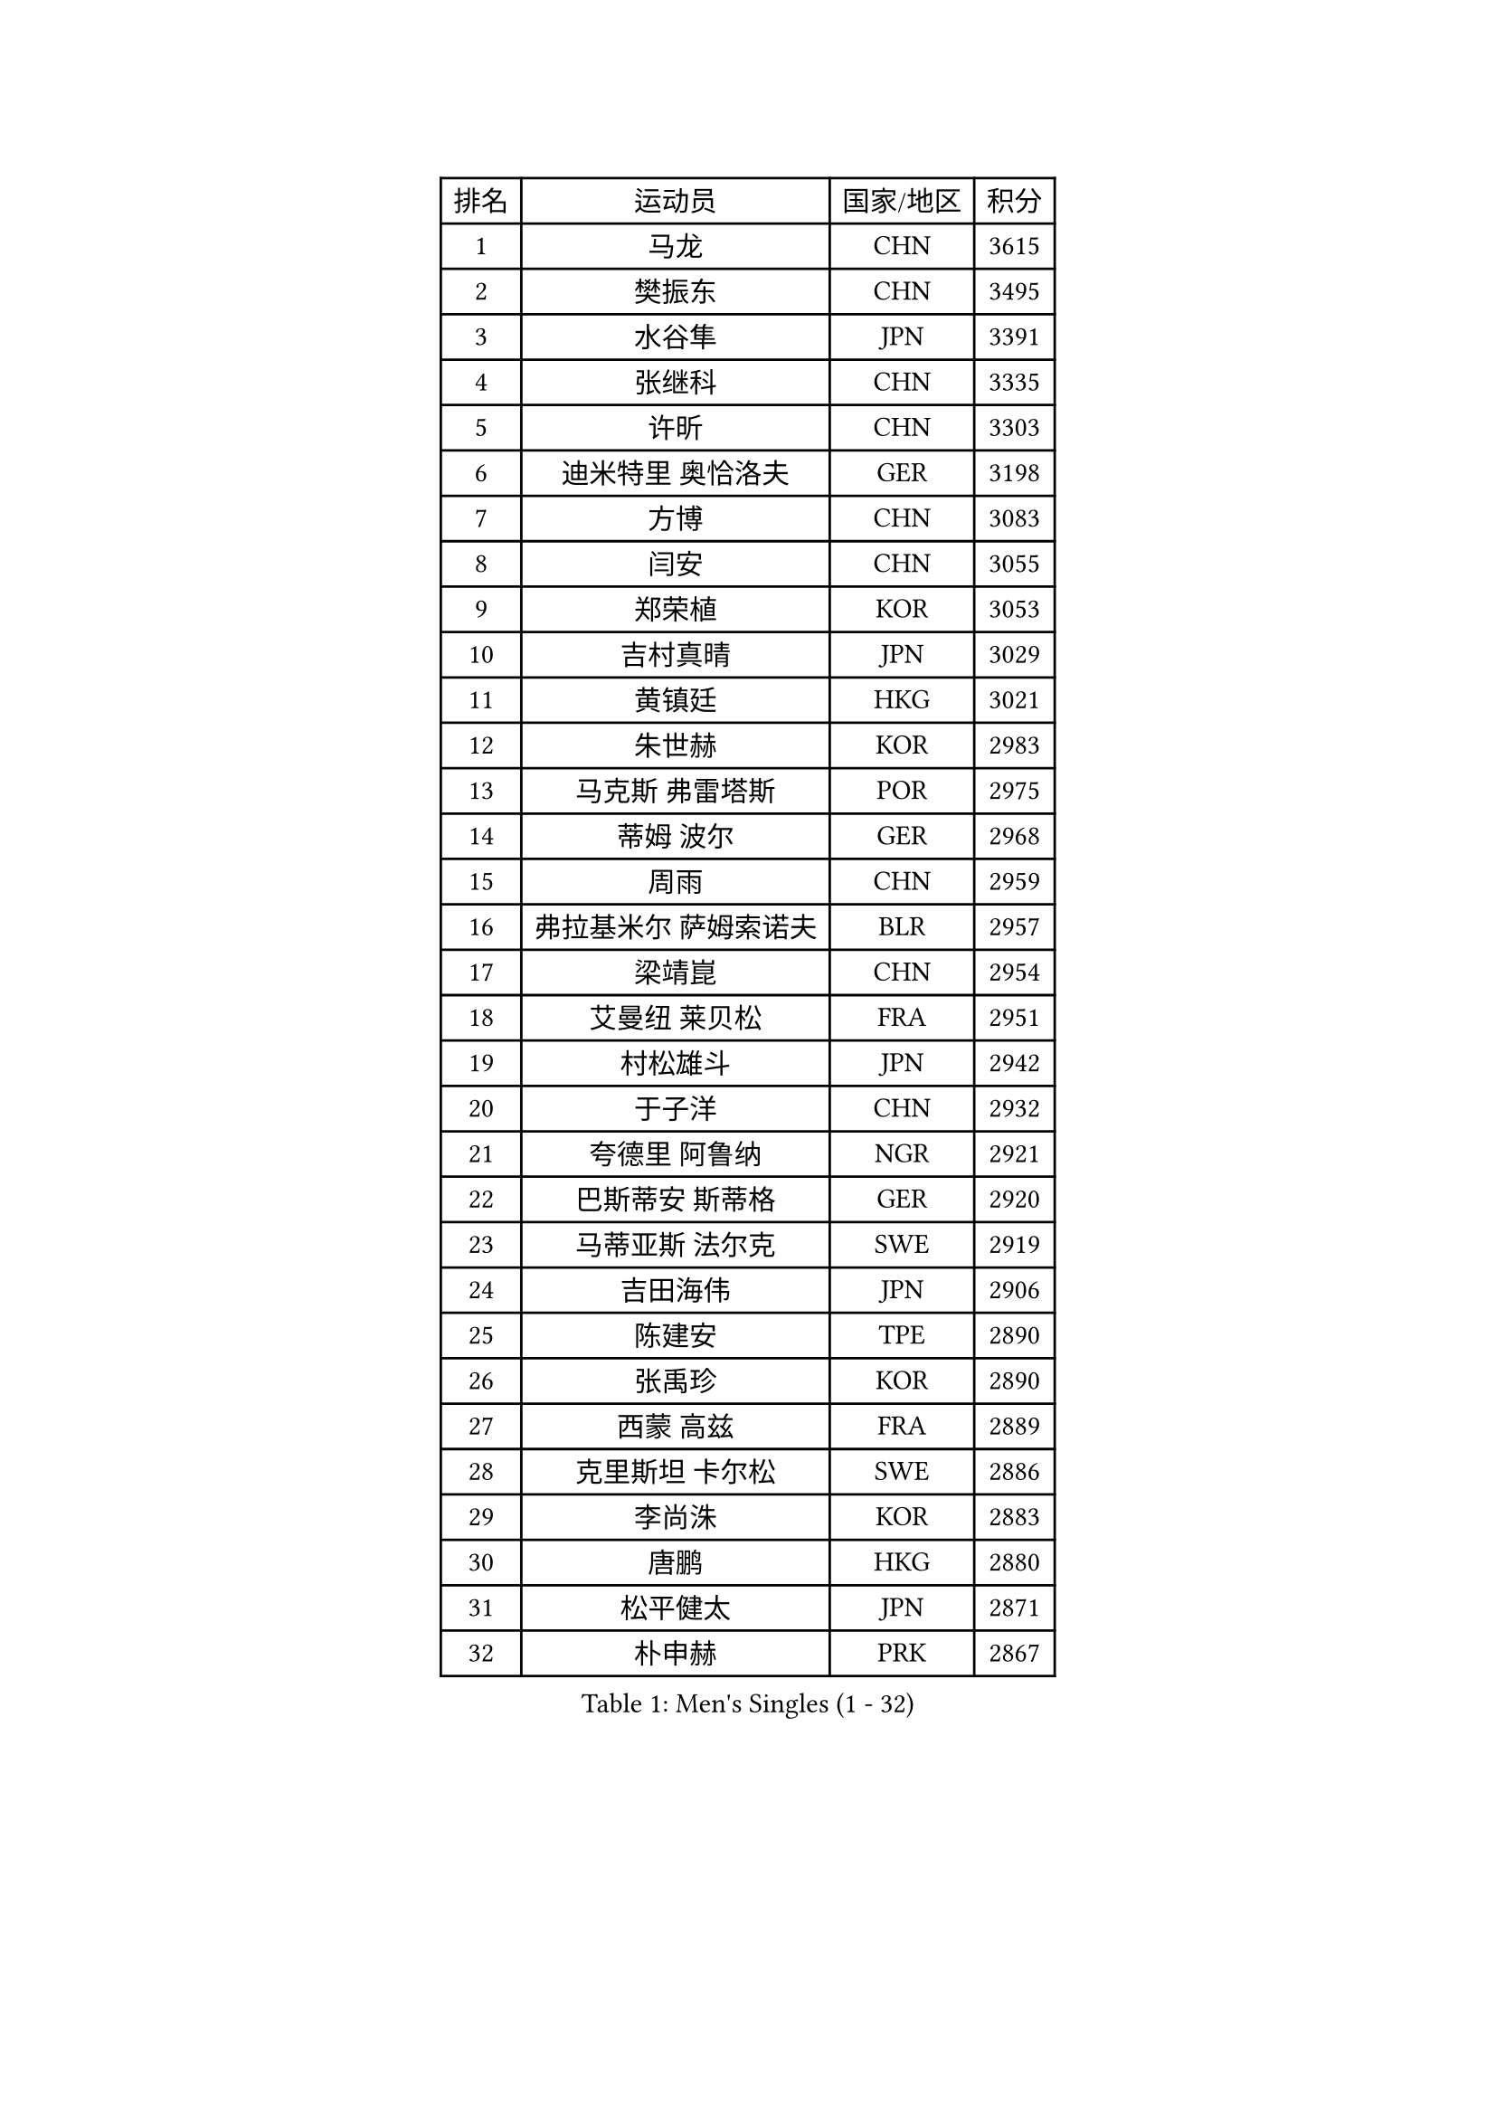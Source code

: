 
#set text(font: ("Courier New", "NSimSun"))
#figure(
  caption: "Men's Singles (1 - 32)",
    table(
      columns: 4,
      [排名], [运动员], [国家/地区], [积分],
      [1], [马龙], [CHN], [3615],
      [2], [樊振东], [CHN], [3495],
      [3], [水谷隼], [JPN], [3391],
      [4], [张继科], [CHN], [3335],
      [5], [许昕], [CHN], [3303],
      [6], [迪米特里 奥恰洛夫], [GER], [3198],
      [7], [方博], [CHN], [3083],
      [8], [闫安], [CHN], [3055],
      [9], [郑荣植], [KOR], [3053],
      [10], [吉村真晴], [JPN], [3029],
      [11], [黄镇廷], [HKG], [3021],
      [12], [朱世赫], [KOR], [2983],
      [13], [马克斯 弗雷塔斯], [POR], [2975],
      [14], [蒂姆 波尔], [GER], [2968],
      [15], [周雨], [CHN], [2959],
      [16], [弗拉基米尔 萨姆索诺夫], [BLR], [2957],
      [17], [梁靖崑], [CHN], [2954],
      [18], [艾曼纽 莱贝松], [FRA], [2951],
      [19], [村松雄斗], [JPN], [2942],
      [20], [于子洋], [CHN], [2932],
      [21], [夸德里 阿鲁纳], [NGR], [2921],
      [22], [巴斯蒂安 斯蒂格], [GER], [2920],
      [23], [马蒂亚斯 法尔克], [SWE], [2919],
      [24], [吉田海伟], [JPN], [2906],
      [25], [陈建安], [TPE], [2890],
      [26], [张禹珍], [KOR], [2890],
      [27], [西蒙 高兹], [FRA], [2889],
      [28], [克里斯坦 卡尔松], [SWE], [2886],
      [29], [李尚洙], [KOR], [2883],
      [30], [唐鹏], [HKG], [2880],
      [31], [松平健太], [JPN], [2871],
      [32], [朴申赫], [PRK], [2867],
    )
  )#pagebreak()

#set text(font: ("Courier New", "NSimSun"))
#figure(
  caption: "Men's Singles (33 - 64)",
    table(
      columns: 4,
      [排名], [运动员], [国家/地区], [积分],
      [33], [陈卫星], [AUT], [2862],
      [34], [KOU Lei], [UKR], [2856],
      [35], [博扬 托基奇], [SLO], [2854],
      [36], [GERELL Par], [SWE], [2853],
      [37], [LI Ping], [QAT], [2853],
      [38], [乔纳森 格罗斯], [DEN], [2851],
      [39], [DRINKHALL Paul], [ENG], [2848],
      [40], [徐晨皓], [CHN], [2844],
      [41], [雨果 卡尔德拉诺], [BRA], [2838],
      [42], [林高远], [CHN], [2827],
      [43], [奥马尔 阿萨尔], [EGY], [2817],
      [44], [帕纳吉奥迪斯 吉奥尼斯], [GRE], [2812],
      [45], [李廷佑], [KOR], [2800],
      [46], [赵胜敏], [KOR], [2799],
      [47], [#text(gray, "塩野真人")], [JPN], [2795],
      [48], [帕特里克 弗朗西斯卡], [GER], [2787],
      [49], [雅克布 迪亚斯], [POL], [2785],
      [50], [王臻], [CAN], [2782],
      [51], [庄智渊], [TPE], [2781],
      [52], [斯特凡 菲格尔], [AUT], [2780],
      [53], [贝内迪克特 杜达], [GER], [2778],
      [54], [森园政崇], [JPN], [2777],
      [55], [大岛祐哉], [JPN], [2777],
      [56], [尚坤], [CHN], [2774],
      [57], [罗伯特 加尔多斯], [AUT], [2773],
      [58], [#text(gray, "LI Hu")], [SGP], [2772],
      [59], [OUAICHE Stephane], [ALG], [2770],
      [60], [HO Kwan Kit], [HKG], [2765],
      [61], [PARK Ganghyeon], [KOR], [2765],
      [62], [MATTENET Adrien], [FRA], [2756],
      [63], [卢文 菲鲁斯], [GER], [2751],
      [64], [KONECNY Tomas], [CZE], [2745],
    )
  )#pagebreak()

#set text(font: ("Courier New", "NSimSun"))
#figure(
  caption: "Men's Singles (65 - 96)",
    table(
      columns: 4,
      [排名], [运动员], [国家/地区], [积分],
      [65], [OLAH Benedek], [FIN], [2744],
      [66], [WANG Zengyi], [POL], [2744],
      [67], [阿德里安 克里桑], [ROU], [2739],
      [68], [詹斯 伦德奎斯特], [SWE], [2738],
      [69], [SHIBAEV Alexander], [RUS], [2737],
      [70], [利亚姆 皮切福德], [ENG], [2736],
      [71], [MATSUDAIRA Kenji], [JPN], [2736],
      [72], [周恺], [CHN], [2733],
      [73], [及川瑞基], [JPN], [2732],
      [74], [VLASOV Grigory], [RUS], [2730],
      [75], [安德烈 加奇尼], [CRO], [2730],
      [76], [安东 卡尔伯格], [SWE], [2728],
      [77], [MONTEIRO Joao], [POR], [2727],
      [78], [KIM Donghyun], [KOR], [2724],
      [79], [周启豪], [CHN], [2722],
      [80], [GNANASEKARAN Sathiyan], [IND], [2721],
      [81], [ANDERSSON Harald], [SWE], [2714],
      [82], [汪洋], [SVK], [2709],
      [83], [PAIKOV Mikhail], [RUS], [2709],
      [84], [HE Zhiwen], [ESP], [2708],
      [85], [吉田雅己], [JPN], [2704],
      [86], [丹羽孝希], [JPN], [2699],
      [87], [沙拉特 卡马尔 阿昌塔], [IND], [2698],
      [88], [奥维迪乌 伊奥内斯库], [ROU], [2698],
      [89], [#text(gray, "吴尚垠")], [KOR], [2695],
      [90], [#text(gray, "维尔纳 施拉格")], [AUT], [2695],
      [91], [GERALDO Joao], [POR], [2694],
      [92], [丁祥恩], [KOR], [2693],
      [93], [特里斯坦 弗洛雷], [FRA], [2693],
      [94], [BAI He], [SVK], [2692],
      [95], [HABESOHN Daniel], [AUT], [2692],
      [96], [TAKAKIWA Taku], [JPN], [2692],
    )
  )#pagebreak()

#set text(font: ("Courier New", "NSimSun"))
#figure(
  caption: "Men's Singles (97 - 128)",
    table(
      columns: 4,
      [排名], [运动员], [国家/地区], [积分],
      [97], [ROBINOT Quentin], [FRA], [2689],
      [98], [BROSSIER Benjamin], [FRA], [2688],
      [99], [ELOI Damien], [FRA], [2688],
      [100], [帕特里克 鲍姆], [GER], [2686],
      [101], [MACHI Asuka], [JPN], [2684],
      [102], [SAKAI Asuka], [JPN], [2679],
      [103], [上田仁], [JPN], [2677],
      [104], [WALKER Samuel], [ENG], [2677],
      [105], [高宁], [SGP], [2675],
      [106], [GORAK Daniel], [POL], [2670],
      [107], [WALTHER Ricardo], [GER], [2669],
      [108], [塞德里克 纽廷克], [BEL], [2669],
      [109], [CHOE Il], [PRK], [2667],
      [110], [哈米特 德赛], [IND], [2666],
      [111], [金珉锡], [KOR], [2663],
      [112], [SAMBE Kohei], [JPN], [2663],
      [113], [斯蒂芬 门格尔], [GER], [2661],
      [114], [KANG Dongsoo], [KOR], [2657],
      [115], [TSUBOI Gustavo], [BRA], [2656],
      [116], [HIELSCHER Lars], [GER], [2655],
      [117], [SZOCS Hunor], [ROU], [2655],
      [118], [TAZOE Kenta], [JPN], [2652],
      [119], [雅罗斯列夫 扎姆登科], [UKR], [2649],
      [120], [MACHADO Carlos], [ESP], [2649],
      [121], [ZHAI Yujia], [DEN], [2646],
      [122], [张本智和], [JPN], [2644],
      [123], [神巧也], [JPN], [2644],
      [124], [LI Ahmet], [TUR], [2643],
      [125], [LAKEEV Vasily], [RUS], [2642],
      [126], [朱霖峰], [CHN], [2642],
      [127], [PATTANTYUS Adam], [HUN], [2639],
      [128], [薛飞], [CHN], [2637],
    )
  )